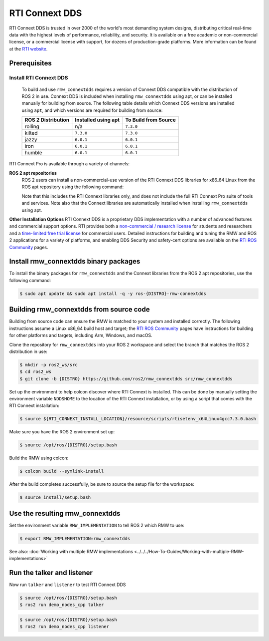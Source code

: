 RTI Connext DDS
=================

RTI Connext DDS is trusted in over 2000 of the world's most demanding system designs, distributing critical real-time data with the highest levels of performance, reliability, and security.
It is available on a free academic or non-commercial license, or a commercial license with support, for dozens of production-grade platforms.
More information can be found at the `RTI website <https://www.rti.com/products>`__.


Prerequisites
-------------

Install RTI Connext DDS
^^^^^^^^^^^^^^^^^^^^^^^
  To build and use ``rmw_connextdds`` requires a version of Connext DDS compatible with the distribution of ROS 2 in use.
  Connext DDS is included when installing ``rmw_connextdds`` using apt, or can be installed manually for building from source.
  The following table details which Connext DDS versions are installed using ``apt``, and which versions are required for building from source:

  ==================  ===================  ====================
  ROS 2 Distribution  Installed using apt  To Build from Source
  ==================  ===================  ====================
  rolling             n/a                  ``7.3.0``
  kilted              ``7.3.0``            ``7.3.0``
  jazzy               ``6.0.1``            ``6.0.1``
  iron                ``6.0.1``            ``6.0.1``
  humble              ``6.0.1``            ``6.0.1``
  ==================  ===================  ====================

RTI Connext Pro is available through a variety of channels:

**ROS 2 apt repositories**
  ROS 2 users can install a non-commercial-use version of the RTI Connext DDS libraries for x86_64 Linux from the ROS apt repository using the following command:

  .. tabs::

     .. group-tab:: v7.3.0

        .. code-block:: console

           $ sudo apt update && sudo apt install -q -y rti-connext-dds-7.3.0-ros

     .. group-tab:: v6.0.1

        .. code-block:: console

           $ sudo apt update && sudo apt install -q -y rti-connext-dds-6.0.1

  Note that this includes the RTI Connext libraries only, and does not include the full RTI Connext Pro suite of tools and services.
  Note also that the Connext libraries are automatically installed when installing ``rmw_connextdds`` using apt.

**Other Installation Options**
RTI Connext DDS is a proprietary DDS implementation with a number of advanced features and commercial support options.
RTI provides both a `non-commercial / research license <https://www.rti.com/free-trial/university-program>`__ for students and researchers and a `time-limited free trial license <https://www.rti.com/free-trial>`__ for commercial users.
Detailed instructions for building and tuning the RMW and ROS 2 applications for a variety of platforms, and enabling DDS Security and safety-cert options are available on the `RTI ROS Community <https://community.rti.com/ros>`__ pages.


Install rmw_connextdds binary packages
--------------------------------------

To install the binary packages for ``rmw_connextdds`` and the Connext libraries from the ROS 2 apt repositories, use the following command:

.. code-block:: console

   $ sudo apt update && sudo apt install -q -y ros-{DISTRO}-rmw-connextdds


Building rmw_connextdds from source code
----------------------------------------

Building from source code can ensure the RMW is matched to your system and installed correctly.
The following instructions assume a Linux x86_64 build host and target; the `RTI ROS Community <https://community.rti.com/ros>`__
pages have instructions for building for other platforms and targets, including Arm, Windows, and macOS.

Clone the repository for ``rmw_connextdds`` into your ROS 2 workspace and select the branch that matches the ROS 2 distribution in use:

.. code-block:: console

   $ mkdir -p ros2_ws/src
   $ cd ros2_ws
   $ git clone -b {DISTRO} https://github.com/ros2/rmw_connextdds src/rmw_connextdds

Set up the environment to help colcon discover where RTI Connext is installed.
This can be done by manually setting the environment variable ``NDDSHOME`` to the location of the RTI Connext installation, or by using a script that comes with the RTI Connext installation:

.. code-block:: console

   $ source ${RTI_CONNEXT_INSTALL_LOCATION}/resource/scripts/rtisetenv_x64Linux4gcc7.3.0.bash

Make sure you have the ROS 2 environment set up:

.. code-block:: console

   $ source /opt/ros/{DISTRO}/setup.bash

Build the RMW using colcon:

.. code-block:: console

   $ colcon build --symlink-install

After the build completes successfully, be sure to source the setup file for the workspace:

.. code-block:: console

   $ source install/setup.bash


Use the resulting rmw_connextdds
--------------------------------

Set the environment variable ``RMW_IMPLEMENTATION`` to tell ROS 2 which RMW to use:

.. code-block:: console

   $ export RMW_IMPLEMENTATION=rmw_connextdds

See also: :doc:`Working with multiple RMW implementations <../../../How-To-Guides/Working-with-multiple-RMW-implementations>`

Run the talker and listener
---------------------------

Now run ``talker`` and ``listener`` to test RTI Connext DDS

.. code-block:: console

   $ source /opt/ros/{DISTRO}/setup.bash
   $ ros2 run demo_nodes_cpp talker

.. code-block:: console

   $ source /opt/ros/{DISTRO}/setup.bash
   $ ros2 run demo_nodes_cpp listener
